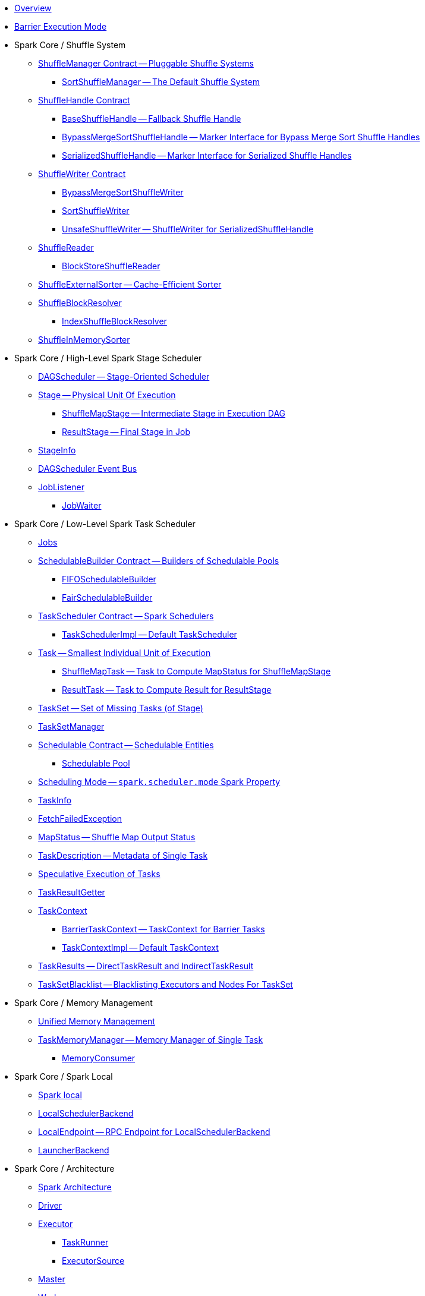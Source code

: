* xref:spark-overview.adoc[Overview]

* xref:spark-barrier-execution-mode.adoc[Barrier Execution Mode]

* Spark Core / Shuffle System

** xref:spark-shuffle-ShuffleManager.adoc[ShuffleManager Contract -- Pluggable Shuffle Systems]
*** xref:spark-shuffle-SortShuffleManager.adoc[SortShuffleManager -- The Default Shuffle System]

** xref:spark-shuffle-ShuffleHandle.adoc[ShuffleHandle Contract]
*** xref:spark-shuffle-BaseShuffleHandle.adoc[BaseShuffleHandle -- Fallback Shuffle Handle]
*** xref:spark-shuffle-BypassMergeSortShuffleHandle.adoc[BypassMergeSortShuffleHandle -- Marker Interface for Bypass Merge Sort Shuffle Handles]
*** xref:spark-shuffle-SerializedShuffleHandle.adoc[SerializedShuffleHandle -- Marker Interface for Serialized Shuffle Handles]

** xref:spark-shuffle-ShuffleWriter.adoc[ShuffleWriter Contract]
*** xref:spark-shuffle-BypassMergeSortShuffleWriter.adoc[BypassMergeSortShuffleWriter]
*** xref:spark-shuffle-SortShuffleWriter.adoc[SortShuffleWriter]
*** xref:spark-shuffle-UnsafeShuffleWriter.adoc[UnsafeShuffleWriter -- ShuffleWriter for SerializedShuffleHandle]

** xref:spark-shuffle-ShuffleReader.adoc[ShuffleReader]
*** xref:spark-shuffle-BlockStoreShuffleReader.adoc[BlockStoreShuffleReader]

** xref:spark-shuffle-ShuffleExternalSorter.adoc[ShuffleExternalSorter -- Cache-Efficient Sorter]

** xref:spark-shuffle-ShuffleBlockResolver.adoc[ShuffleBlockResolver]
*** xref:spark-shuffle-IndexShuffleBlockResolver.adoc[IndexShuffleBlockResolver]

** xref:spark-shuffle-ShuffleInMemorySorter.adoc[ShuffleInMemorySorter]

* Spark Core / High-Level Spark Stage Scheduler

** xref:spark-scheduler-DAGScheduler.adoc[DAGScheduler -- Stage-Oriented Scheduler]

** xref:spark-scheduler-Stage.adoc[Stage -- Physical Unit Of Execution]
*** xref:spark-scheduler-ShuffleMapStage.adoc[ShuffleMapStage -- Intermediate Stage in Execution DAG]
*** xref:spark-scheduler-ResultStage.adoc[ResultStage -- Final Stage in Job]

** xref:spark-scheduler-StageInfo.adoc[StageInfo]

** xref:spark-scheduler-DAGSchedulerEventProcessLoop.adoc[DAGScheduler Event Bus]

** xref:spark-scheduler-JobListener.adoc[JobListener]
*** xref:spark-scheduler-JobWaiter.adoc[JobWaiter]

* Spark Core / Low-Level Spark Task Scheduler

** xref:spark-scheduler-ActiveJob.adoc[Jobs]

** xref:spark-scheduler-SchedulableBuilder.adoc[SchedulableBuilder Contract -- Builders of Schedulable Pools]
*** xref:spark-scheduler-FIFOSchedulableBuilder.adoc[FIFOSchedulableBuilder]
*** xref:spark-scheduler-FairSchedulableBuilder.adoc[FairSchedulableBuilder]

** xref:spark-scheduler-TaskScheduler.adoc[TaskScheduler Contract -- Spark Schedulers]
*** xref:spark-scheduler-TaskSchedulerImpl.adoc[TaskSchedulerImpl -- Default TaskScheduler]

** xref:spark-scheduler-Task.adoc[Task -- Smallest Individual Unit of Execution]
*** xref:spark-scheduler-ShuffleMapTask.adoc[ShuffleMapTask -- Task to Compute MapStatus for ShuffleMapStage]
*** xref:spark-scheduler-ResultTask.adoc[ResultTask -- Task to Compute Result for ResultStage]

** xref:spark-scheduler-TaskSet.adoc[TaskSet -- Set of Missing Tasks (of Stage)]

** xref:spark-scheduler-TaskSetManager.adoc[TaskSetManager]

** xref:spark-scheduler-Schedulable.adoc[Schedulable Contract -- Schedulable Entities]
*** xref:spark-scheduler-Pool.adoc[Schedulable Pool]

** xref:spark-scheduler-SchedulingMode.adoc[Scheduling Mode -- `spark.scheduler.mode` Spark Property]

** xref:spark-scheduler-TaskInfo.adoc[TaskInfo]

** xref:spark-TaskRunner-FetchFailedException.adoc[FetchFailedException]

** xref:spark-scheduler-MapStatus.adoc[MapStatus -- Shuffle Map Output Status]

** xref:spark-scheduler-TaskDescription.adoc[TaskDescription -- Metadata of Single Task]

** xref:spark-taskschedulerimpl-speculative-execution.adoc[Speculative Execution of Tasks]
** xref:spark-scheduler-TaskResultGetter.adoc[TaskResultGetter]

** xref:spark-TaskContext.adoc[TaskContext]
*** xref:spark-BarrierTaskContext.adoc[BarrierTaskContext -- TaskContext for Barrier Tasks]
*** xref:spark-TaskContextImpl.adoc[TaskContextImpl -- Default TaskContext]

** xref:spark-scheduler-TaskResult.adoc[TaskResults -- DirectTaskResult and IndirectTaskResult]

** xref:spark-scheduler-TaskSetBlacklist.adoc[TaskSetBlacklist -- Blacklisting Executors and Nodes For TaskSet]

* Spark Core / Memory Management

** xref:spark-memory-unified-memory-management.adoc[Unified Memory Management]

** xref:spark-memory-TaskMemoryManager.adoc[TaskMemoryManager -- Memory Manager of Single Task]
*** xref:spark-memory-MemoryConsumer.adoc[MemoryConsumer]

* Spark Core / Spark Local

** xref:local/spark-local.adoc[Spark local]
** xref:local/spark-LocalSchedulerBackend.adoc[LocalSchedulerBackend]
** xref:local/spark-LocalEndpoint.adoc[LocalEndpoint -- RPC Endpoint for LocalSchedulerBackend]

** xref:spark-LauncherBackend.adoc[LauncherBackend]

* Spark Core / Architecture

** xref:spark-architecture.adoc[Spark Architecture]
** xref:spark-driver.adoc[Driver]
** xref:spark-Executor.adoc[Executor]
*** xref:spark-Executor-TaskRunner.adoc[TaskRunner]
*** xref:spark-executor-ExecutorSource.adoc[ExecutorSource]
** xref:spark-master.adoc[Master]
** xref:spark-workers.adoc[Workers]

** xref:spark-SparkConf.adoc[SparkConf -- Programmable Configuration for Spark Applications]
*** xref:spark-properties.adoc[Spark Properties and spark-defaults.conf Properties File]
*** xref:spark-deploy-mode.adoc[Deploy Mode]

** xref:spark-SparkContext.adoc[SparkContext]
*** xref:spark-HeartbeatReceiver.adoc[HeartbeatReceiver RPC Endpoint]
*** xref:spark-SparkContext-creating-instance-internals.adoc[Inside Creating SparkContext]
*** xref:spark-sparkcontext-ConsoleProgressBar.adoc[ConsoleProgressBar]
*** xref:spark-sparkcontext-SparkStatusTracker.adoc[SparkStatusTracker]
*** xref:spark-sparkcontext-local-properties.adoc[Local Properties -- Creating Logical Job Groups]

** xref:spark-configuration-properties.adoc[Spark Configuration Properties]

* Spark Core / Transferring Data Blocks In Spark Cluster

** xref:spark-ShuffleClient.adoc[ShuffleClient -- Contract to Fetch Shuffle Blocks]
*** xref:spark-BlockTransferService.adoc[BlockTransferService -- Pluggable Block Transfers (To Fetch and Upload Blocks)]
*** xref:spark-ShuffleClient-ExternalShuffleClient.adoc[ExternalShuffleClient]

** xref:spark-NettyBlockTransferService.adoc[NettyBlockTransferService -- Netty-Based BlockTransferService]
*** xref:spark-NettyBlockRpcServer.adoc[NettyBlockRpcServer -- NettyBlockTransferService's RpcHandler]

** xref:spark-BlockFetchingListener.adoc[BlockFetchingListener]
** xref:spark-RetryingBlockFetcher.adoc[RetryingBlockFetcher]
*** xref:spark-RetryingBlockFetcher-BlockFetchStarter.adoc[BlockFetchStarter]

* Spark Core / Web UI

** xref:spark-webui.adoc[Web UI -- Spark Application's Web Console]
*** xref:spark-webui-jobs.adoc[Jobs]
*** xref:spark-webui-stages.adoc[Stages]
*** xref:spark-webui-storage.adoc[Storage]
*** xref:spark-webui-environment.adoc[Environment]
*** xref:spark-webui-executors.adoc[Executors]

** xref:spark-webui-JobsTab.adoc[JobsTab]
*** xref:spark-webui-AllJobsPage.adoc[AllJobsPage]
*** xref:spark-webui-JobPage.adoc[JobPage]

** xref:spark-webui-StagesTab.adoc[StagesTab -- Stages for All Jobs]
*** xref:spark-webui-AllStagesPage.adoc[AllStagesPage -- Stages for All Jobs]
*** xref:spark-webui-StagePage.adoc[StagePage -- Stage Details]
*** xref:spark-webui-PoolPage.adoc[PoolPage -- Pool Details]

** xref:spark-webui-StorageTab.adoc[StorageTab]
*** xref:spark-webui-StoragePage.adoc[StoragePage]
*** xref:spark-webui-RDDPage.adoc[RDDPage]

** xref:spark-webui-EnvironmentTab.adoc[EnvironmentTab]
*** xref:spark-webui-EnvironmentPage.adoc[EnvironmentPage]

** xref:spark-webui-ExecutorsTab.adoc[ExecutorsTab]
*** xref:spark-webui-ExecutorsPage.adoc[ExecutorsPage]
*** xref:spark-webui-ExecutorThreadDumpPage.adoc[ExecutorThreadDumpPage]

** xref:spark-webui-SparkUI.adoc[SparkUI -- Web UI of Spark Application]
*** xref:spark-webui-SparkUITab.adoc[SparkUITab]

** xref:spark-webui-BlockStatusListener.adoc[BlockStatusListener Spark Listener]
** xref:spark-webui-EnvironmentListener.adoc[EnvironmentListener Spark Listener]
** xref:spark-webui-executors-ExecutorsListener.adoc[ExecutorsListener Spark Listener]
** xref:spark-webui-JobProgressListener.adoc[JobProgressListener Spark Listener]
** xref:spark-webui-StorageStatusListener.adoc[StorageStatusListener Spark Listener]
** xref:spark-webui-StorageListener.adoc[StorageListener -- Spark Listener for Tracking Persistence Status of RDD Blocks]
** xref:spark-webui-RDDOperationGraphListener.adoc[RDDOperationGraphListener Spark Listener]

** xref:spark-webui-WebUI.adoc[WebUI -- Framework For Web UIs]
*** xref:spark-webui-WebUIPage.adoc[WebUIPage -- Contract of Pages in Web UI]
*** xref:spark-webui-WebUITab.adoc[WebUITab -- Contract of Tabs in Web UI]

** xref:spark-webui-RDDStorageInfo.adoc[RDDStorageInfo]
** xref:spark-core-RDDInfo.adoc[RDDInfo]

** xref:spark-core-LiveEntity.adoc[LiveEntity]
*** xref:spark-core-LiveRDD.adoc[LiveRDD]

** xref:spark-webui-UIUtils.adoc[UIUtils]
** xref:spark-webui-JettyUtils.adoc[JettyUtils]

** xref:spark-webui-properties.adoc[web UI Configuration Properties]

* Spark Core / Metrics

** xref:spark-metrics.adoc[Spark Metrics]
** xref:spark-metrics-MetricsSystem.adoc[MetricsSystem]
** xref:spark-metrics-MetricsConfig.adoc[MetricsConfig -- Metrics System Configuration]

** xref:spark-metrics-Source.adoc[Source -- Contract of Metrics Sources]
*** xref:spark-scheduler-DAGSchedulerSource.adoc[DAGSchedulerSource -- Metrics Source for DAGScheduler]

** xref:spark-metrics-Sink.adoc[Sink -- Contract of Metrics Sinks]
*** xref:spark-metrics-MetricsServlet.adoc[MetricsServlet JSON Metrics Sink]
** xref:spark-metrics-properties.adoc[Metrics Configuration Properties]

** xref:spark-executor-TaskMetrics.adoc[TaskMetrics]
*** xref:spark-executor-ShuffleWriteMetrics.adoc[ShuffleWriteMetrics]

* Spark Core / Status REST API

** xref:spark-api.adoc[Status REST API -- Monitoring Spark Applications Using REST API]

** xref:spark-api-ApiRootResource.adoc[ApiRootResource -- /api/v1 URI Handler]
*** xref:spark-api-ApplicationListResource.adoc[ApplicationListResource -- applications URI Handler]
*** xref:spark-api-OneApplicationResource.adoc[OneApplicationResource -- applications/appId URI Handler]
**** xref:spark-api-StagesResource.adoc[StagesResource]
*** xref:spark-api-OneApplicationAttemptResource.adoc[OneApplicationAttemptResource]

** xref:spark-api-AbstractApplicationResource.adoc[AbstractApplicationResource]
** xref:spark-api-BaseAppResource.adoc[BaseAppResource]
** xref:spark-api-ApiRequestContext.adoc[ApiRequestContext]

** xref:spark-api-UIRoot.adoc[UIRoot -- Contract for Root Contrainers of Application UI Information]
*** xref:spark-api-UIRootFromServletContext.adoc[UIRootFromServletContext]

* Spark MLlib

** xref:spark-mllib/spark-mllib.adoc[Spark MLlib -- Machine Learning in Spark]

** xref:spark-mllib/spark-mllib-pipelines.adoc[ML Pipelines (spark.ml)]
*** xref:spark-mllib/spark-mllib-Pipeline.adoc[Pipeline]
*** xref:spark-mllib/spark-mllib-PipelineStage.adoc[PipelineStage]

*** xref:spark-mllib/spark-mllib-transformers.adoc[Transformers]
**** xref:spark-mllib/spark-mllib-Transformer.adoc[Transformer]
**** xref:spark-mllib/spark-mllib-transformers-Tokenizer.adoc[Tokenizer]

*** xref:spark-mllib/spark-mllib-estimators.adoc[Estimators]
**** xref:spark-mllib/spark-mllib-Estimator.adoc[Estimator]
***** xref:spark-mllib/spark-mllib-StringIndexer.adoc[StringIndexer]
***** xref:spark-mllib/spark-mllib-KMeans.adoc[KMeans]
***** xref:spark-mllib/spark-mllib-TrainValidationSplit.adoc[TrainValidationSplit]
**** xref:spark-mllib/spark-mllib-Predictor.adoc[Predictor]
***** xref:spark-mllib/spark-mllib-RandomForestRegressor.adoc[RandomForestRegressor]
**** xref:spark-mllib/spark-mllib-Regressor.adoc[Regressor]
***** xref:spark-mllib/spark-mllib-LinearRegression.adoc[LinearRegression]
**** xref:spark-mllib/spark-mllib-Classifier.adoc[Classifier]
***** xref:spark-mllib/spark-mllib-RandomForestClassifier.adoc[RandomForestClassifier]
***** xref:spark-mllib/spark-mllib-DecisionTreeClassifier.adoc[DecisionTreeClassifier]

*** xref:spark-mllib/spark-mllib-models.adoc[Models]
**** xref:spark-mllib/spark-mllib-Model.adoc[Model]

*** xref:spark-mllib/spark-mllib-Evaluator.adoc[Evaluator -- ML Pipeline Component for Model Scoring]
**** xref:spark-mllib/spark-mllib-BinaryClassificationEvaluator.adoc[BinaryClassificationEvaluator -- Evaluator of Binary Classification Models]
**** xref:spark-mllib/spark-mllib-ClusteringEvaluator.adoc[ClusteringEvaluator -- Evaluator of Clustering Models]
**** xref:spark-mllib/spark-mllib-MulticlassClassificationEvaluator.adoc[MulticlassClassificationEvaluator -- Evaluator of Multiclass Classification Models]
**** xref:spark-mllib/spark-mllib-RegressionEvaluator.adoc[RegressionEvaluator -- Evaluator of Regression Models]

*** xref:spark-mllib/spark-mllib-CrossValidator.adoc[CrossValidator -- Model Tuning / Finding The Best Model]
**** xref:spark-mllib/spark-mllib-CrossValidatorModel.adoc[CrossValidatorModel]
**** xref:spark-mllib/spark-mllib-ParamGridBuilder.adoc[ParamGridBuilder]
**** xref:spark-mllib/spark-mllib-CrossValidator-example.adoc[CrossValidator with Pipeline Example]

*** xref:spark-mllib/spark-mllib-Params.adoc[Params and ParamMaps]
**** xref:spark-mllib/spark-mllib-ValidatorParams.adoc[ValidatorParams]
**** xref:spark-mllib/spark-mllib-HasParallelism.adoc[HasParallelism]

** xref:spark-mllib/spark-mllib-pipelines-persistence.adoc[ML Persistence -- Saving and Loading Models and Pipelines]
*** xref:spark-mllib/spark-mllib-MLWritable.adoc[MLWritable]
*** xref:spark-mllib/spark-mllib-MLReader.adoc[MLReader]

** xref:spark-mllib/spark-mllib-pipelines-example-classification.adoc[Example -- Text Classification]
** xref:spark-mllib/spark-mllib-pipelines-example-regression.adoc[Example -- Linear Regression]

** xref:spark-mllib/spark-mllib-logistic-regression.adoc[Logistic Regression]
*** xref:spark-mllib/spark-mllib-LogisticRegression.adoc[LogisticRegression]

** xref:spark-mllib/spark-mllib-latent-dirichlet-allocation.adoc[Latent Dirichlet Allocation (LDA)]
** xref:spark-mllib/spark-mllib-vector.adoc[Vector]
** xref:spark-mllib/spark-mllib-labeledpoint.adoc[LabeledPoint]
** xref:spark-mllib/spark-mllib-streaming.adoc[Streaming MLlib]
** xref:spark-mllib/spark-mllib-GeneralizedLinearRegression.adoc[GeneralizedLinearRegression]

** xref:spark-mllib/spark-mllib-alternating-least-squares.adoc[Alternating Least Squares (ALS) Matrix Factorization]
*** xref:spark-mllib/spark-mllib-ALS.adoc[ALS -- Estimator for ALSModel]
*** xref:spark-mllib/spark-mllib-ALSModel.adoc[ALSModel -- Model for Predictions]
*** xref:spark-mllib/spark-mllib-ALSModelReader.adoc[ALSModelReader]

** xref:spark-mllib/spark-mllib-Instrumentation.adoc[Instrumentation]
** xref:spark-mllib/spark-mllib-MLUtils.adoc[MLUtils]

* Spark Core / Tools

** xref:spark-shell.adoc[Spark Shell -- spark-shell shell script]

** xref:spark-submit.adoc[Spark Submit -- spark-submit shell script]
*** xref:spark-submit-SparkSubmitArguments.adoc[SparkSubmitArguments]
*** xref:spark-submit-SparkSubmitOptionParser.adoc[SparkSubmitOptionParser -- spark-submit's Command-Line Parser]
*** xref:spark-submit-SparkSubmitCommandBuilder.adoc[`SparkSubmitCommandBuilder` Command Builder]

** xref:spark-class.adoc[spark-class shell script]
*** xref:spark-AbstractCommandBuilder.adoc[AbstractCommandBuilder]

** xref:spark-SparkLauncher.adoc[SparkLauncher -- Launching Spark Applications Programmatically]

* Spark Core / RDD

** xref:spark-anatomy-spark-application.adoc[Anatomy of Spark Application]

** xref:spark-rdd.adoc[RDD -- Resilient Distributed Dataset]
*** xref:spark-rdd-RDD.adoc[RDD -- Description of Distributed Computation]
*** xref:spark-rdd-lineage.adoc[RDD Lineage -- Logical Execution Plan]
*** xref:spark-TaskLocation.adoc[TaskLocation]
*** xref:spark-rdd-ParallelCollectionRDD.adoc[ParallelCollectionRDD]
*** xref:spark-rdd-MapPartitionsRDD.adoc[MapPartitionsRDD]
*** xref:spark-rdd-OrderedRDDFunctions.adoc[OrderedRDDFunctions]
*** xref:spark-rdd-CoGroupedRDD.adoc[CoGroupedRDD]
*** xref:spark-rdd-SubtractedRDD.adoc[SubtractedRDD]
*** xref:spark-rdd-HadoopRDD.adoc[HadoopRDD]
*** xref:spark-rdd-NewHadoopRDD.adoc[NewHadoopRDD]
*** xref:spark-rdd-ShuffledRDD.adoc[ShuffledRDD]

** xref:spark-rdd-operations.adoc[Operators]
*** xref:spark-rdd-transformations.adoc[Transformations -- Lazy Operations on RDD (to Create One or More RDDs)]
**** xref:spark-rdd-PairRDDFunctions.adoc[PairRDDFunctions]
*** xref:spark-rdd-actions.adoc[Actions]

** xref:spark-rdd-caching.adoc[Caching and Persistence]
*** xref:spark-rdd-StorageLevel.adoc[StorageLevel]

** xref:spark-rdd-partitions.adoc[Partitions and Partitioning]
*** xref:spark-rdd-Partition.adoc[Partition]
*** xref:spark-rdd-Partitioner.adoc[Partitioner]
**** xref:spark-rdd-HashPartitioner.adoc[HashPartitioner]

** xref:spark-rdd-shuffle.adoc[Shuffling]

** xref:spark-rdd-checkpointing.adoc[Checkpointing]
*** xref:spark-rdd-CheckpointRDD.adoc[CheckpointRDD]

** xref:spark-rdd-Dependency.adoc[RDD Dependencies]
*** xref:spark-rdd-NarrowDependency.adoc[NarrowDependency -- Narrow Dependencies]
*** xref:spark-rdd-ShuffleDependency.adoc[ShuffleDependency -- Shuffle Dependencies]

** xref:spark-Aggregator.adoc[Map/Reduce-side Aggregator]

** xref:spark-core-AppStatusStore.adoc[AppStatusStore]
** xref:spark-core-AppStatusPlugin.adoc[AppStatusPlugin]

** xref:spark-core-KVStore.adoc[KVStore]
*** xref:spark-core-KVStoreView.adoc[KVStoreView]
*** xref:spark-core-ElementTrackingStore.adoc[ElementTrackingStore]
*** xref:spark-core-InMemoryStore.adoc[InMemoryStore]
*** xref:spark-core-LevelDB.adoc[LevelDB]

** xref:spark-InterruptibleIterator.adoc[InterruptibleIterator -- Iterator With Support For Task Cancellation]

** xref:spark-RDDBarrier.adoc[RDDBarrier]

* Spark Core / Optimizations

** xref:spark-broadcast.adoc[Broadcast variables]
** xref:spark-accumulators.adoc[Accumulators]
*** xref:spark-AccumulatorContext.adoc[AccumulatorContext]

* Spark Core / Services

** xref:spark-SerializerManager.adoc[SerializerManager]

** xref:spark-MemoryManager.adoc[MemoryManager -- Memory Management]
*** xref:spark-UnifiedMemoryManager.adoc[UnifiedMemoryManager -- Spark's Memory Manager]
*** xref:spark-StaticMemoryManager.adoc[StaticMemoryManager -- Legacy Memory Manager]
*** xref:spark-MemoryManager-properties.adoc[MemoryManager Configuration Properties]

** xref:spark-SparkEnv.adoc[SparkEnv -- Spark Runtime Environment]

** xref:spark-SchedulerBackend.adoc[SchedulerBackend -- Pluggable Task Scheduling Systems]
*** xref:spark-CoarseGrainedSchedulerBackend.adoc[CoarseGrainedSchedulerBackend]
**** xref:spark-CoarseGrainedSchedulerBackend-DriverEndpoint.adoc[DriverEndpoint -- CoarseGrainedSchedulerBackend RPC Endpoint]

** xref:spark-ExecutorBackend.adoc[ExecutorBackend -- Pluggable Executor Backends]
*** xref:spark-CoarseGrainedExecutorBackend.adoc[CoarseGrainedExecutorBackend]
*** xref:spark-executor-backends-MesosExecutorBackend.adoc[MesosExecutorBackend]

** xref:spark-ExternalShuffleService.adoc[ExternalShuffleService]
** xref:spark-OneForOneStreamManager.adoc[OneForOneStreamManager]
** xref:spark-ShuffleBlockFetcherIterator.adoc[ShuffleBlockFetcherIterator]
** xref:spark-ExternalSorter.adoc[ExternalSorter]

** xref:spark-BlockManager.adoc[BlockManager -- Key-Value Store of Blocks of Data]
*** xref:spark-MemoryStore.adoc[MemoryStore]
*** xref:spark-BlockEvictionHandler.adoc[BlockEvictionHandler]
*** xref:spark-StorageMemoryPool.adoc[StorageMemoryPool]
*** xref:spark-MemoryPool.adoc[MemoryPool]
*** xref:spark-DiskStore.adoc[DiskStore]
*** xref:spark-BlockDataManager.adoc[BlockDataManager]
*** xref:spark-RpcHandler.adoc[RpcHandler]
*** xref:spark-RpcResponseCallback.adoc[RpcResponseCallback]
*** xref:spark-TransportRequestHandler.adoc[TransportRequestHandler]
*** xref:spark-TransportContext.adoc[TransportContext]
*** xref:spark-TransportServer.adoc[TransportServer]
*** xref:spark-TransportClientFactory.adoc[TransportClientFactory]
*** xref:spark-MessageHandler.adoc[MessageHandler]
*** xref:spark-BlockManagerMaster.adoc[BlockManagerMaster -- BlockManager for Driver]
**** xref:spark-blockmanager-BlockManagerMasterEndpoint.adoc[BlockManagerMasterEndpoint -- BlockManagerMaster RPC Endpoint]
*** xref:spark-DiskBlockManager.adoc[DiskBlockManager]
*** xref:spark-BlockInfoManager.adoc[BlockInfoManager]
**** xref:spark-BlockInfo.adoc[BlockInfo]
*** xref:spark-blockmanager-BlockManagerSlaveEndpoint.adoc[BlockManagerSlaveEndpoint]
*** xref:spark-blockmanager-DiskBlockObjectWriter.adoc[DiskBlockObjectWriter]
*** xref:spark-BlockManager-BlockManagerSource.adoc[BlockManagerSource -- Metrics Source for BlockManager]
*** xref:spark-BlockManager-ShuffleMetricsSource.adoc[ShuffleMetricsSource -- Metrics Source of BlockManager for Shuffle-Related Metrics]
*** xref:spark-blockmanager-StorageStatus.adoc[StorageStatus]
*** xref:spark-ManagedBuffer.adoc[ManagedBuffer]

** xref:spark-service-mapoutputtracker.adoc[MapOutputTracker -- Shuffle Map Output Registry]
*** xref:spark-service-MapOutputTrackerMaster.adoc[MapOutputTrackerMaster -- MapOutputTracker For Driver]
**** xref:spark-service-MapOutputTrackerMasterEndpoint.adoc[MapOutputTrackerMasterEndpoint]
*** xref:spark-service-MapOutputTrackerWorker.adoc[MapOutputTrackerWorker -- MapOutputTracker for Executors]

** xref:spark-serialization.adoc[Serialization]
*** xref:spark-Serializer.adoc[Serializer -- Task SerDe]
*** xref:spark-SerializerInstance.adoc[SerializerInstance]
*** xref:spark-SerializationStream.adoc[SerializationStream]
*** xref:spark-DeserializationStream.adoc[DeserializationStream]

** xref:spark-ExternalClusterManager.adoc[ExternalClusterManager -- Pluggable Cluster Managers]

** xref:spark-service-broadcastmanager.adoc[BroadcastManager]
*** xref:spark-BroadcastFactory.adoc[BroadcastFactory -- Pluggable Broadcast Variable Factories]
**** xref:spark-TorrentBroadcastFactory.adoc[TorrentBroadcastFactory]
**** xref:spark-TorrentBroadcast.adoc[TorrentBroadcast]
*** xref:spark-CompressionCodec.adoc[CompressionCodec]

** xref:spark-service-contextcleaner.adoc[ContextCleaner -- Spark Application Garbage Collector]
*** xref:spark-CleanerListener.adoc[CleanerListener]

** xref:spark-dynamic-allocation.adoc[Dynamic Allocation (of Executors)]
*** xref:spark-ExecutorAllocationManager.adoc[ExecutorAllocationManager -- Allocation Manager for Spark Core]
*** xref:spark-service-ExecutorAllocationClient.adoc[ExecutorAllocationClient]
*** xref:spark-service-ExecutorAllocationManagerSource.adoc[ExecutorAllocationManagerSource]

** xref:spark-http-file-server.adoc[HTTP File Server]
** xref:spark-data-locality.adoc[Data Locality]
** xref:spark-cachemanager.adoc[Cache Manager]
** xref:spark-service-outputcommitcoordinator.adoc[OutputCommitCoordinator]

** xref:spark-rpc.adoc[RpcEnv -- RPC Environment]
*** xref:spark-rpc-RpcEnv.adoc[RpcEnv]
*** xref:spark-rpc-RpcEndpoint.adoc[RpcEndpoint]
*** xref:spark-RpcEndpointRef.adoc[RpcEndpointRef]
*** xref:spark-RpcEnvFactory.adoc[RpcEnvFactory]
*** xref:spark-rpc-netty.adoc[Netty-based RpcEnv]

** xref:spark-TransportConf.adoc[TransportConf -- Transport Configuration]
** xref:spark-Utils.adoc[Utils Helper Object]

* Spark Core / Security

** xref:spark-webui-security.adoc[Securing Web UI]

* Spark Deployment Environments

** xref:spark-deployment-environments.adoc[Deployment Environments -- Run Modes]
** xref:spark-cluster.adoc[Spark on cluster]

* Spark Standalone

** xref:spark-standalone.adoc[Spark Standalone]
** xref:spark-standalone-Master.adoc[Standalone Master -- Cluster Manager of Spark Standalone]
** xref:spark-standalone-worker.adoc[Standalone Worker]

** xref:spark-standalone-webui.adoc[web UI]
*** xref:spark-standalone-webui-ApplicationPage.adoc[ApplicationPage]

** xref:spark-standalone-LocalSparkCluster.adoc[LocalSparkCluster -- Single-JVM Spark Standalone Cluster]

** xref:spark-standalone-submission-gateways.adoc[Submission Gateways]
** xref:spark-standalone-master-scripts.adoc[Management Scripts for Standalone Master]
** xref:spark-standalone-worker-scripts.adoc[Management Scripts for Standalone Workers]
** xref:spark-standalone-status.adoc[Checking Status]
** xref:spark-standalone-example-2-workers-on-1-node-cluster.adoc[Example 2-workers-on-1-node Standalone Cluster (one executor per worker)]
** xref:spark-standalone-StandaloneSchedulerBackend.adoc[StandaloneSchedulerBackend]

* Spark on Mesos

** xref:spark-mesos/spark-mesos.adoc[Spark on Mesos]
** xref:spark-mesos/spark-mesos-MesosCoarseGrainedSchedulerBackend.adoc[MesosCoarseGrainedSchedulerBackend]
** xref:spark-mesos/spark-mesos-introduction.adoc[About Mesos]

* Execution Model

** xref:spark-execution-model.adoc[Execution Model]

* Monitoring, Tuning, Debugging and Testing

** xref:spark-history-server.adoc[Spark History Server]
*** xref:spark-history-server-HistoryServer.adoc[HistoryServer -- WebUI For Active And Completed Spark Applications]
*** xref:spark-history-server-SQLHistoryListener.adoc[SQLHistoryListener]
*** xref:spark-history-server-FsHistoryProvider.adoc[FsHistoryProvider -- File-System-Based History Provider]
*** xref:spark-history-server-ApplicationHistoryProvider.adoc[ApplicationHistoryProvider]
*** xref:spark-history-server-HistoryServerArguments.adoc[HistoryServerArguments]
*** xref:spark-history-server-ApplicationCacheOperations.adoc[ApplicationCacheOperations]
*** xref:spark-history-server-ApplicationCache.adoc[ApplicationCache]

** xref:spark-logging.adoc[Logging]
** xref:spark-tuning.adoc[Performance Tuning]

** xref:spark-scheduler-SparkListener.adoc[SparkListener -- Intercepting Events from Spark Scheduler]
*** xref:spark-SparkListener-AppStatusListener.adoc[AppStatusListener]
*** xref:spark-SparkListener-EventLoggingListener.adoc[EventLoggingListener -- Spark Listener for Persisting Events]
*** xref:spark-SparkListener-ExecutorAllocationListener.adoc[ExecutorAllocationListener]
*** xref:spark-SparkListener-SpillListener.adoc[SpillListener -- Detecting Spills in Jobs (for Testing)]
*** xref:spark-SparkListener-StatsReportListener.adoc[StatsReportListener -- Logging Summary Statistics]

** xref:spark-scheduler-LiveListenerBus.adoc[LiveListenerBus]

** xref:spark-SparkListenerBus.adoc[SparkListenerBus -- Internal Contract for Spark Event Buses]
*** xref:spark-SparkListenerBus-AsyncEventQueue.adoc[AsyncEventQueue]
*** xref:spark-SparkListenerBus-ReplayListenerBus.adoc[ReplayListenerBus]

** xref:spark-JsonProtocol.adoc[JsonProtocol]

** xref:spark-debugging.adoc[Debugging Spark]

* Varia

** xref:varia/spark-building-from-sources.adoc[Building Apache Spark from Sources]
** xref:varia/spark-hadoop.adoc[Spark and Hadoop]
*** xref:spark-SparkHadoopUtil.adoc[SparkHadoopUtil]
** xref:varia/spark-inmemory-filesystems.adoc[Spark and software in-memory file systems]
** xref:varia/spark-others.adoc[Spark and The Others]
** xref:varia/spark-deeplearning.adoc[Distributed Deep Learning on Spark]
** xref:varia/spark-packages.adoc[Spark Packages]

* Interactive Notebooks

** xref:interactive-notebooks/README.adoc[Interactive Notebooks]
*** xref:interactive-notebooks/apache-zeppelin.adoc[Apache Zeppelin]
*** xref:interactive-notebooks/spark-notebook.adoc[Spark Notebook]

* Spark Tips and Tricks

** xref:spark-tips-and-tricks.adoc[Spark Tips and Tricks]
** xref:spark-tips-and-tricks-access-private-members-spark-shell.adoc[Access private members in Scala in Spark shell]
** xref:spark-tips-and-tricks-sparkexception-task-not-serializable.adoc[SparkException: Task not serializable]
** xref:spark-tips-and-tricks-running-spark-windows.adoc[Running Spark Applications on Windows]

* Exercises

** xref:exercises/spark-exercise-pairrddfunctions-oneliners.adoc[One-liners using PairRDDFunctions]
** xref:exercises/spark-exercise-take-multiple-jobs.adoc[Learning Jobs and Partitions Using take Action]
** xref:exercises/spark-exercise-standalone-master-ha.adoc[Spark Standalone - Using ZooKeeper for High-Availability of Master]
** xref:exercises/spark-hello-world-using-spark-shell.adoc[Spark's Hello World using Spark shell and Scala]
** xref:exercises/spark-examples-wordcount-spark-shell.adoc[WordCount using Spark shell]
** xref:exercises/spark-first-app.adoc[Your first complete Spark application (using Scala and sbt)]
** xref:exercises/spark-notable-use-cases.adoc[Spark (notable) use cases]
** xref:exercises/spark-sql-hive-orc-example.adoc[Using Spark SQL to update data in Hive using ORC files]
** xref:exercises/spark-exercise-custom-scheduler-listener.adoc[Developing Custom SparkListener to monitor DAGScheduler in Scala]
** xref:exercises/spark-exercise-custom-rpc-environment.adoc[Developing RPC Environment]
** xref:exercises/spark-exercise-custom-rdd.adoc[Developing Custom RDD]
** xref:exercises/spark-exercise-dataframe-jdbc-postgresql.adoc[Working with Datasets from JDBC Data Sources (and PostgreSQL)]
** xref:exercises/spark-exercise-failing-stage.adoc[Causing Stage to Fail]

* Further Learning

** xref:spark-courses.adoc[Courses]
** xref:spark-books.adoc[Books]

* (separate book) Spark SQL

** xref:spark-sql.adoc[Spark SQL -- Batch and Streaming Queries Over Structured Data on Massive Scale]

* (separate book) Spark Structured Streaming

** xref:spark-structured-streaming.adoc[Spark Structured Streaming -- Streaming Datasets]

* (obsolete) Spark Streaming

** xref:spark-streaming.adoc[Spark Streaming -- Streaming RDDs]
*** xref:spark-streaming-BlockRDD.adoc[BlockRDD]

* (obsolete) Spark GraphX

** xref:spark-graphx.adoc[Spark GraphX -- Distributed Graph Computations]
** xref:spark-graphx-algorithms.adoc[Graph Algorithms]
